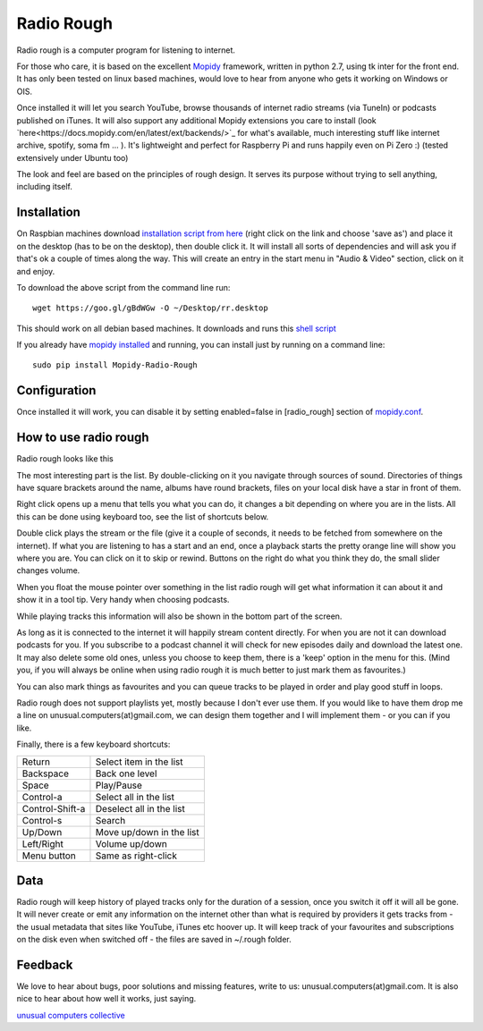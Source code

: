 ****************************
Radio Rough
****************************

Radio rough is a computer program for listening to internet. 

For those who care, it is based on the excellent `Mopidy <https://www.mopidy.com/>`_ framework, written in python 2.7, using tk inter for the front end. It has only been tested on linux based machines, would love to hear from anyone who gets it working on Windows or OIS.

Once installed it will let you search YouTube, browse thousands of internet radio streams (via TuneIn) or podcasts published on iTunes. It will also support any additional Mopidy extensions you care to install (look `here<https://docs.mopidy.com/en/latest/ext/backends/>`_ for what's available, much interesting stuff like internet archive, spotify, soma fm ... ). 
It's lightweight and perfect for Raspberry Pi and runs happily even on Pi Zero :) (tested extensively under Ubuntu too)

The look and feel are based on the principles of rough design. It serves its purpose without trying to sell anything, including itself.


Installation
============

On Raspbian machines download `installation script from here  <https://raw.githubusercontent.com/unusualcomputers/unusualcomputers/master/code/mopidy/mopidyradiorough/rr.desktop>`_ (right click on the link and choose 'save as') and place it on the desktop (has to be on the desktop), then double click it. It will install all sorts of dependencies and will ask you if that's ok a couple of times along the way. 
This will create an entry in the start menu in "Audio & Video" section, click on it and enjoy.

To download the above script from the command line run:
::
    wget https://goo.gl/gBdWGw -O ~/Desktop/rr.desktop

This should work on all debian based machines. It downloads and runs this `shell script <https://github.com/unusualcomputers/unusualcomputers/blob/master/code/mopidy/mopidyradiorough/rasp_radio_rough_install.sh>`_


If you already have `mopidy installed <https://docs.mopidy.com/en/latest/installation/>`_ and running, you can install just by running on a command line:
::
    sudo pip install Mopidy-Radio-Rough


Configuration
=============

Once installed it will work, you can disable it by setting enabled=false in [radio_rough] section of `mopidy.conf <https://docs.mopidy.com/en/latest/config/>`_.


How to use radio rough
======================

Radio rough looks like this 

.. image:: https://github.com/unusualcomputers/unusualcomputers/blob/master/writing/pics/radio_rough_start.png

The most interesting part is the list. By double-clicking on it you navigate through sources of sound. Directories of things have square brackets around the name, albums have round brackets, files on your local disk have a star in front of them. 

Right click opens up a menu that tells you what you can do, it changes a bit depending on where you are in the lists. 
All this can be done using keyboard too, see the list of shortcuts below.

.. image:: https://github.com/unusualcomputers/unusualcomputers/blob/master/writing/pics/radio_rough_menu.png

Double click plays the stream or the file (give it a couple of seconds, it needs to be fetched from somewhere on the internet). 
If what you are listening to has a start and an end, once a playback starts the pretty orange line will show you where you are. You can click on it to skip or rewind. Buttons on the right do what you think they do, the small slider changes volume. 

When you float the mouse pointer over something in the list radio rough will get what information it can about it and show it in a tool tip. Very handy when choosing podcasts.

.. image:: https://github.com/unusualcomputers/unusualcomputers/blob/master/writing/pics/radio_rough_tooltip.png

While playing tracks this information will also be shown in the bottom part of the screen. 


.. image:: https://github.com/unusualcomputers/unusualcomputers/blob/master/writing/pics/radio_rough_podcast.png

As long as it is connected to the internet it will happily stream content directly. 
For when you are not it can download podcasts for you. 
If you subscribe to a podcast channel it will check for new episodes daily and download the latest one. It may also delete some old ones, unless you choose to keep them, there is a 'keep' option in the menu for this. (Mind you, if you will always be online when using radio rough it is much better to just mark them as favourites.)

You can also mark things as favourites and you can queue tracks to be played in order and play good stuff in loops. 

Radio rough does not support playlists yet, mostly because I don't ever use them. If you would like to have them drop me a line on unusual.computers(at)gmail.com, we can design them together and I will implement them - or you can if you like. 

Finally, there is a few keyboard shortcuts:

================    ========================
Return              Select item in the list
Backspace           Back one level
Space               Play/Pause
Control-a           Select all in the list
Control-Shift-a     Deselect all in the list
Control-s           Search
Up/Down             Move up/down in the list
Left/Right          Volume up/down
Menu button         Same as right-click
================    ========================

Data
====

Radio rough will keep history of played tracks only for the duration of a session, once you switch it off it will all be gone. It will never create or emit any information on the internet other than what is required by providers it gets tracks from - the usual metadata that sites like YouTube, iTunes etc hoover up. It will keep track of your favourites and subscriptions on the disk even when switched off - the files are saved in ~/.rough folder. 

Feedback
========

We love to hear about bugs, poor solutions and missing features, write to us: unusual.computers(at)gmail.com. 
It is also nice to hear about how well it works, just saying.

`unusual computers collective <https://unusualcomputerscollective.org/>`_
